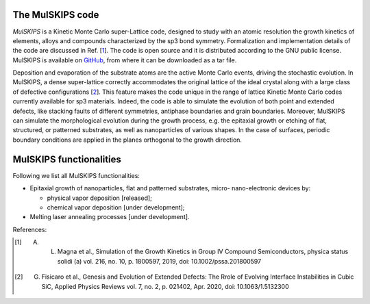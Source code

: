The MulSKIPS code
=================

`MulSKIPS` is a Kinetic Monte Carlo super-Lattice code, designed to study with an atomic resolution
the growth kinetics of elements, alloys and compounds characterized by the sp3 bond symmetry.
Formalization and implementation details of the code are discussed in Ref. [1_].
The code is open source and it is distributed according to the GNU public license.
MulSKIPS is available on GitHub_, from where it can be downloaded as a tar file.

.. _GitHub: https://github.com/giuseppefisicaro/mulskips

Deposition and evaporation of the substrate atoms are the active Monte Carlo events,
driving the stochastic evolution. In MulSKIPS, a dense super-lattice correctly
accommodates the original lattice of the ideal crystal along with a large class
of defective configurations [2_]. This feature makes the code unique in the range
of lattice Kinetic Monte Carlo codes currently available for sp3 materials.
Indeed, the code is able to simulate the evolution of both point and extended defects,
like stacking faults of different symmetries, antiphase boundaries and grain boundaries.
Moreover, MulSKIPS can simulate the morphological evolution during the growth process,
e.g. the epitaxial growth or etching of flat, structured, or patterned substrates,
as well as nanoparticles of various shapes.
In the case of surfaces, periodic boundary conditions are applied in the planes
orthogonal to the growth direction.

MulSKIPS functionalities
========================

Following we list all MulSKIPS functionalities:

* Epitaxial growth of nanoparticles, flat and patterned substrates, micro- nano-electronic devices by:

  * physical vapor deposition [released];
  * chemical vapor deposition [under development];

* Melting laser annealing processes [under development].


References:

.. [1] A. L. Magna et al., Simulation of the Growth Kinetics in Group IV Compound Semiconductors, physica status solidi (a) vol. 216, no. 10, p. 1800597, 2019, doi: 10.1002/pssa.201800597

.. [2] G. Fisicaro et al., Genesis and Evolution of Extended Defects: The Rrole of Evolving Interface Instabilities in Cubic SiC, Applied Physics Reviews vol. 7, no. 2, p. 021402, Apr. 2020, doi: 10.1063/1.5132300
